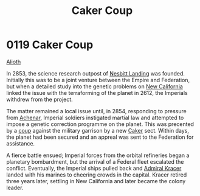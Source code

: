 :PROPERTIES:
:ID:       34d2c5b2-b583-436b-b166-a073ade0c274
:END:
#+title: Caker Coup
#+filetags: :Empire:Federation:beacon:
* 0119 Caker Coup
[[id:5c4e0227-24c0-4696-b2e1-5ba9fe0308f5][Alioth]]  

In 2853, the science research outpost of [[id:fdf67e2f-4b6c-40ff-b1f8-9ccc8638b82f][Nesbitt Landing]] was
founded. Initially this was to be a joint venture between the Empire
and Federation, but when a detailed study into the genetic problems on
[[id:47df3d18-6cdd-443d-baae-0e3af142a089][New California]] linked the issue with the terraforming of the planet in
2612, the Imperials withdrew from the project.

The matter remained a local issue until, in 2854, responding to
pressure from [[id:bed8c27f-3cbe-49ad-b86f-7d87eacf804a][Achenar]], Imperial soldiers instigated martial law and
attempted to impose a genetic correction programme on the planet. This
was precented by a [[id:0ce3c70c-e3ae-4a4b-8291-2db41b5058ac][coup]] against the military garrison by a new [[id:a593cd5c-015e-4639-8501-181a6c9d47c6][Caker]]
sect. Within days, the planet had been secured and an appreal was sent
to the Federation for assistance.

A fierce battle ensued; Imperial forces from the orbital refineries
began a planetary bombardment, but the arrival of a Federal fleet
escalated the conflict. Eventually, the Imperial ships pulled back and
[[id:6b6da1a6-087f-48c2-99b6-055141a3b6a1][Admiral Kracer]] landed with his marines to cheering crowds in the
capital. Kracer retired three years later, settling in New California
and later became the colony leader.

[[file:img/beacons/0119B.png]]
